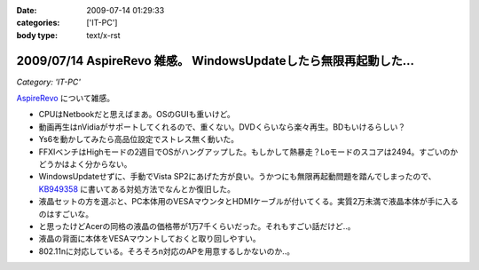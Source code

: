 :date: 2009-07-14 01:29:33
:categories: ['IT-PC']
:body type: text/x-rst

=================================================================
2009/07/14 AspireRevo 雑感。 WindowsUpdateしたら無限再起動した...
=================================================================

*Category: 'IT-PC'*

`AspireRevo`_ について雑感。

* CPUはNetbookだと思えばまあ。OSのGUIも重いけど。
* 動画再生はnVidiaがサポートしてくれるので、重くない。DVDくらいなら楽々再生。BDもいけるらしい？
* Ys6を動かしてみたら高品位設定でストレス無く動いた。
* FFXIベンチはHighモードの2週目でOSがハングアップした。もしかして熱暴走？Loモードのスコアは2494。すごいのかどうかはよく分からない。
* WindowsUpdateせずに、手動でVista SP2にあげた方が良い。うかつにも無限再起動問題を踏んでしまったので、 `KB949358`_ に書いてある対処方法でなんとか復旧した。
* 液晶セットの方を選ぶと、PC本体用のVESAマウンタとHDMIケーブルが付いてくる。実質2万未満で液晶本体が手に入るのはすごいな。
* と思ったけどAcerの同格の液晶の価格帯が1万7千くらいだった。それもすごい話だけど..。
* 液晶の背面に本体をVESAマウントしておくと取り回しやすい。
* 802.11nに対応している。そろそろn対応のAPを用意するしかないのか..。


.. _`AspireRevo`: http://www.yodobashi.com/ec/product/100000001001122077/index.html

.. _`KB949358`: http://support.microsoft.com/kb/949358/ja

.. :extend type: text/html
.. :extend:

